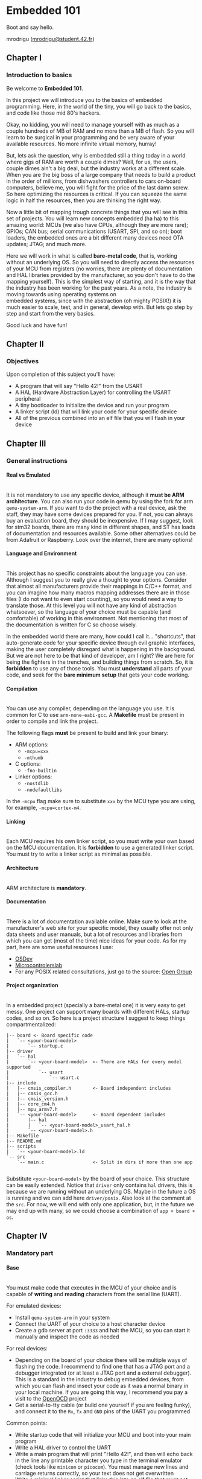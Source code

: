 #+LATEX_HEADER: \let\oldsection\section
#+LATEX_HEADER: \renewcommand{\section}{\clearpage\oldsection}
#+LATEX_HEADER: \let\oldsubsection\subsection
#+LATEX_HEADER: \renewcommand{\subsection}{\clearpage\oldsubsection}
#+LATEX_HEADER: \usepackage[margin=0.8in]{geometry}
#+LATEX_HEADER: \usepackage[x11names]{xcolor}
#+LATEX_HEADER: \hypersetup{linktoc = all, colorlinks = true, urlcolor = DodgerBlue1, citecolor = PaleGreen1, linkcolor = black}
#+LATEX_HEADER: \usepackage{enumitem}

#+OPTIONS: \n:t H:4 num:4 toc:nil

#+TOC: headlines 4

* Embedded 101
Boot and say hello.

mrodrigu ([[mailto:mrodrigu@student.42.fr][mrodrigu@student.42.fr]])

** Chapter I
*** Introduction to basics

Be welcome to *Embedded 101*.

In this project we will introduce you to the basics of embedded programming. Here, in the world of the tiny, you will go back to the basics, and code like those mid 80's hackers.

Okay, no kidding, you will need to manage yourself with as much as a couple hundreds of MB of RAM and no more than a MB of flash. So you will learn to be surgical in your programming and be very aware of your available resources. No more infinite virtual memory, hurray!

But, lets ask the question, why is embedded still a thing today in a world where gigs of RAM are worth a couple dimes? Well, for us, the users, couple dimes ain't a big deal, but the industry works at a different scale. When you are the big boss of a large company that needs to build a product in the order of millions, from dishwashers controllers to cars on-board computers, believe me, you will fight for the price of the last damn screw. So here optimizing the resources is critical. If you can squeeze the same logic in half the resources, then you are thinking the right way.

Now a little bit of mapping trough concrete things that you will see in this set of projects. You will learn new concepts embedded (ha ha) to this amazing world: MCUs (we also have CPUs, although they are more rare); GPIOs; CAN bus; serial communications (USART, SPI, and so on); boot loaders, the embedded ones are a bit different many devices need OTA updates; JTAG; and much more.

Here we will work in what is called *bare-metal code*, that is, working without an underlying OS. So you will need to directly access the resources of your MCU from registers (no worries, there are plenty of documentation and HAL libraries provided by the manufacturer, so you don't have to do the mapping yourself). This is the simplest way of starting, and it is the way that the industry has been working for the past years. As a note, the industry is moving towards using operating systems on
embedded systems, since with the abstraction (oh mighty POSIX!) it is much easier to scale, test, and in general, develop with. But lets go step by step and start from the very basics.

Good luck and have fun!

#+ATTR_LATEX: :width 12cm
[[file:doc/101.jpg]]

** Chapter II
*** Objectives

Upon completion of this subject you'll have:

#+ATTR_LATEX: :options [noitemsep]
- A program that will say "Hello 42!" from the USART
- A HAL (Hardware Abstraction Layer) for controlling the USART peripheral
- A tiny bootloader to initialize the device and run your program
- A linker script (ld) that will link your code for your specific device
- All of the previous combined into an elf file that you will flash in your device


** Chapter III
*** General instructions
**** Real vs Emulated

@@latex:\leavevmode\\@@
It is not mandatory to use any specific device, although it *must be ARM architecture*. You can also run your code in qemu by using the fork for arm ~qemu-system-arm~. If you want to do the project with a real device, ask the staff, they may have some devices prepared for you. If not, you can always buy an evaluation board, they should be inexpensive. If I may suggest, look for stm32 boards, there are many kind in different shapes, and ST has loads of documentation and resources available. Some other alternatives could be from Adafruit or Raspberry. Look over the internet, there are many options!

**** Language and Environment

@@latex:\leavevmode\\@@
This project has no specific constraints about the language you can use. Although I suggest you to really give a thought to your options. Consider that almost all manufacturers provide their mappings in C/C++ format, and you can imagine how many macros mapping addresses there are in those files (I do not want to even start counting), so you would need a way to translate those. At this level you will not have any kind of abstraction whatsoever, so the language of your choice must be capable (and comfortable) of working in this environment. Not mentioning that most of the documentation is written for C so choose wisely.

In the embedded world there are many, how could I call it... "shortcuts", that auto-generate code for your specific device through evil graphic interfaces, making the user completely disregard what is happening in the background. But we are not here to be that kind of developer, am I right? We are here for being the fighters in the trenches, and building things from scratch. So, it is *forbidden* to use any of those tools. You must *understand* all parts of your code, and seek for the *bare minimum setup* that gets your code working.

**** Compilation

@@latex:\leavevmode\\@@
You can use any compiler, depending on the language you use. It is common for C to use ~arm-none-eabi-gcc~. A *Makefile* must be present in order to compile and link the project.

The following flags *must* be present to build and link your binary:

#+ATTR_LATEX: :options [noitemsep]
- ARM options:
  - ~-mcpu=xxx~
  - ~-mthumb~
- C options:
  - ~-fno-builtin~
- Linker options:
  - ~-nostdlib~
  - ~-nodefaultlibs~

In the ~-mcpu~ flag make sure to substitute ~xxx~ by the MCU type you are using, for example, ~-mcpu=cortex-m4~.

**** Linking

@@latex:\leavevmode\\@@
Each MCU requires his own linker script, so you must write your own based on the MCU documentation. It is *forbidden* to use a generated linker script. You must try to write a linker script as minimal as possible.

**** Architecture

@@latex:\leavevmode\\@@
ARM architecture is *mandatory*.

**** Documentation

@@latex:\leavevmode\\@@
There is a lot of documentation available online. Make sure to look at the manufacturer's web site for your specific model, they usually offer not only data sheets and user manuals, but a lot of resources and libraries from which you can get (most of the time) nice ideas for your code. As for my part, here are some useful resources I use:

#+ATTR_LATEX: :options [noitemsep]
- [[https://wiki.osdev.org/ARM_Overview][OSDev]]
- [[https://microcontrollerslab.com/][Microcontrolerslab]]
- For any POSIX related consultations, just go to the source: [[https://pubs.opengroup.org/onlinepubs/9699919799.2018edition/][Open Group]]

#+latex: \newpage
**** Project organization

@@latex:\leavevmode\\@@
In a embedded project (specially a bare-metal one) it is very easy to get messy. One project can support many boards with different HALs, startup codes, and so on. So here is a project structure I suggest to keep things compartmentalized:

#+begin_src
|-- board <- Board specific code
|   `-- <your-board-model>
|       `-- startup.c
|-- driver
|   `-- hal
|       `-- <your-board-model>  <- There are HALs for every model supported
|           `-- usart
|               `-- usart.c
|-- include
|   |-- cmsis_compiler.h        <- Board independent includes
|   |-- cmsis_gcc.h
|   |-- cmsis_version.h
|   |-- core_cm4.h
|   |-- mpu_armv7.h
|   `-- <your-board-model>      <- Board dependent includes
|       |-- hal
|       |   `-- <your-board-model>_usart_hal.h
|       `-- <your-board-model>.h
|-- Makefile
|-- README.md
|-- scripts
|   `-- <your-board-model>.ld
`-- src
    `-- main.c                  <- Split in dirs if more than one app

#+end_src

Substitute ~<your-board-model>~ by the board of your choice. This structure can be easily extended. Notice that ~driver~ only contains ~hal~ drivers, this is because we are running without an underlying OS. Maybe in the future a OS is running and we can add here ~driver/posix~. Also look at the comment at the ~src~. For now, we will end with only one application, but, in the future we may end up with many, so we could choose a combination of ~app + board + os~.

** Chapter IV
*** Mandatory part
**** Base

@@latex:\leavevmode\\@@
You must make code that executes in the MCU of your choice and is capable of *writing* and *reading* characters from the serial line (UART).

For emulated devices:

#+ATTR_LATEX: :options [noitemsep]
- Install ~qemu-system-arm~ in your system
- Connect the UART of your choice to a host character device
- Create a gdb server at port ~:3333~ and halt the MCU, so you can start it manually and inspect the code as needed

For real devices:

#+ATTR_LATEX: :options [noitemsep]
- Depending on the board of your choice there will be multiple ways of flashing the code. I recommend to find one that has a JTAG port and a debugger integrated (or at least a JTAG port and a external debugger). This is a standard in the industry to debug embedded devices, from which you can flash and insect your code as it was a normal binary in your local machine. If you are going this way, I recommend you pay a visit to the [[https://openocd.org/][OpenOCD]] project
- Get a serial-to-tty cable (or build one yourself if you are feeling funky), and connect it to the ~Rx~, ~Tx~ and ~GND~ pins of the UART you programmed

Common points:

#+ATTR_LATEX: :options [noitemsep]
- Write startup code that will initialize your MCU and boot into your main program
- Write a HAL driver to control the UART
- Write a main program that will print "Hello 42!", and then will echo back in the line any printable character you type in the terminal emulator (check tools like ~minicom~ or ~picocom~). You must manage new lines and carriage returns correctly, so your text does not get overwritten
- Write a minimal linker script that links this into an elf file that must not exceed 20KB

#+latex: \newpage
**** Makefile

@@latex:\leavevmode\\@@
Your Makefile must compile all sources with the right flags and the right compiler. Notice that you may end with at least two different types of files: ~.c~, and ~.ld~ (if you write some assembler also ~.asm~), so make your rules correctly so all dependencies are correctly managed. For instance, if your linker script changes, your sources do not need to be recompiled into objects, but you will need to link again. No need to say, you must properly manage the dependencies of the headers.

** Chapter V
*** Bonus part

Here are some ideas of interesting bonuses you can make:

#+ATTR_LATEX: :options [noitemsep]
- Add a HAL for the leds (if your board has) and use them, for example, to easily visualize a hardfault or a reset status.
- Add some fancy text functions for the UART: formatted print with buffered characters; a cowsay?
- Make a good use of any of your peripherals. For example, use a pwm to control a fan speed depending on the temperature of your MCU.

** Chapter VI
*** Turn-in and peer-evaluation

This project will be evaluated only by humans. Push your work into a Git repository, as usual. Only the work present on your repository will be evaluated.
